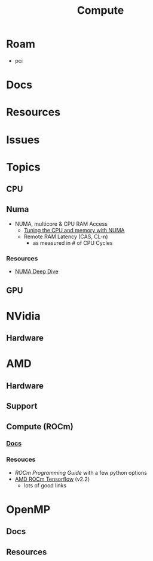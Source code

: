 :PROPERTIES:
:ID:       79d41758-7ad5-426a-9964-d3e4f5685e7e
:END:
#+TITLE: Compute
#+DESCRIPTION: Info on GPU's, CUDA, OpenCV, OpenCL
#+TAGS:

* Roam
+ pci

* Docs

* Resources

* Issues

* Topics

** CPU


** Numa

+ NUMA, multicore & CPU RAM Access
  - [[https://linuxconcept.com/tutorial/tuning-the-cpu-and-memory-with-numa-kvm/][Tuning the CPU and memory with NUMA]]
  - Remote RAM Latency (CAS, CL-n)
    * as measured in # of CPU Cycles

*** Resources
+ [[https://frankdenneman.nl/2016/07/11/numa-deep-dive-part-3-cache-coherency/][NUMA Deep Dive]]

** GPU

* NVidia
** Hardware

* AMD
** Hardware

** Support

** Compute (ROCm)

*** [[https://sep5.readthedocs.io/en/latest/][Docs]]

*** Resouces
+ [[)][ROCm Programming Guide]] with a few python options
+ [[https://rocmdocs.amd.com/en/latest/Deep_learning/Deep-learning.html][AMD ROCm Tensorflow]] (v2.2)
  - lots of good links

* OpenMP

** Docs

** Resources
